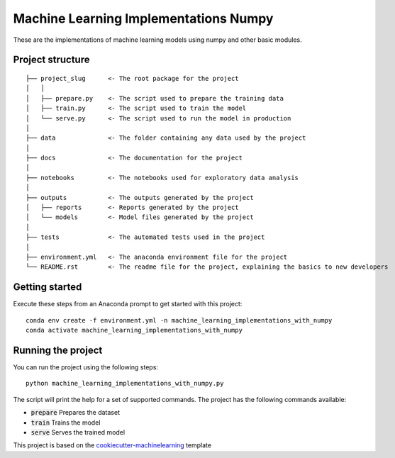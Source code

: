 Machine Learning Implementations  Numpy
=============================
These are the implementations of machine learning models using numpy and other basic modules.

Project structure
-----------------
:: 

    ├── project_slug      <- The root package for the project
    │   │
    │   ├── prepare.py    <- The script used to prepare the training data
    │   ├── train.py      <- The script used to train the model
    │   └── serve.py      <- The script used to run the model in production
    │
    ├── data              <- The folder containing any data used by the project
    │
    ├── docs              <- The documentation for the project
    │
    ├── notebooks         <- The notebooks used for exploratory data analysis
    │
    ├── outputs           <- The outputs generated by the project
    │   ├── reports       <- Reports generated by the project
    │   └── models        <- Model files generated by the project
    │
    ├── tests             <- The automated tests used in the project
    │
    ├── environment.yml   <- The anaconda environment file for the project
    └── README.rst        <- The readme file for the project, explaining the basics to new developers

Getting started
---------------
Execute these steps from an Anaconda prompt to get started with this project::

    conda env create -f environment.yml -n machine_learning_implementations_with_numpy
    conda activate machine_learning_implementations_with_numpy

Running the project
-------------------
You can run the project using the following steps::

    python machine_learning_implementations_with_numpy.py

The script will print the help for a set of supported commands. The project has the following commands available:

* :code:`prepare` Prepares the dataset
* :code:`train` Trains the model
* :code:`serve` Serves the trained model

This project is based on the `cookiecutter-machinelearning`_ template

.. _`cookiecutter-machinelearning`: https://github.com/wmeints/cookiecutter-machinelearning